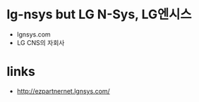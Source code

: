 * lg-nsys but LG N-Sys, LG엔시스

- lgnsys.com
- LG CNS의 자회사

* links

- http://ezpartnernet.lgnsys.com/
